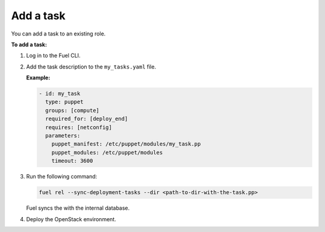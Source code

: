 .. _workflows-add-task:

Add a task
----------

You can add a task to an existing role.

**To add a task:**

#. Log in to the Fuel CLI.
#. Add the task description to the ``my_tasks.yaml`` file.

   **Example:**

   .. code-block:: console

      - id: my_task
        type: puppet
        groups: [compute]
        required_for: [deploy_end]
        requires: [netconfig]
        parameters:
          puppet_manifest: /etc/puppet/modules/my_task.pp
          puppet_modules: /etc/puppet/modules
          timeout: 3600

#. Run the following command:

   .. code-block:: console

      fuel rel --sync-deployment-tasks --dir <path-to-dir-with-the-task.pp>

   Fuel syncs the with the internal database.

#. Deploy the OpenStack environment.
